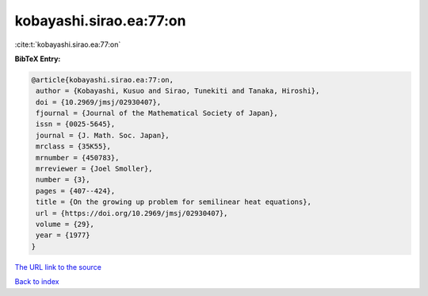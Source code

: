 kobayashi.sirao.ea:77:on
========================

:cite:t:`kobayashi.sirao.ea:77:on`

**BibTeX Entry:**

.. code-block:: bibtex

   @article{kobayashi.sirao.ea:77:on,
    author = {Kobayashi, Kusuo and Sirao, Tunekiti and Tanaka, Hiroshi},
    doi = {10.2969/jmsj/02930407},
    fjournal = {Journal of the Mathematical Society of Japan},
    issn = {0025-5645},
    journal = {J. Math. Soc. Japan},
    mrclass = {35K55},
    mrnumber = {450783},
    mrreviewer = {Joel Smoller},
    number = {3},
    pages = {407--424},
    title = {On the growing up problem for semilinear heat equations},
    url = {https://doi.org/10.2969/jmsj/02930407},
    volume = {29},
    year = {1977}
   }

`The URL link to the source <ttps://doi.org/10.2969/jmsj/02930407}>`__


`Back to index <../By-Cite-Keys.html>`__
